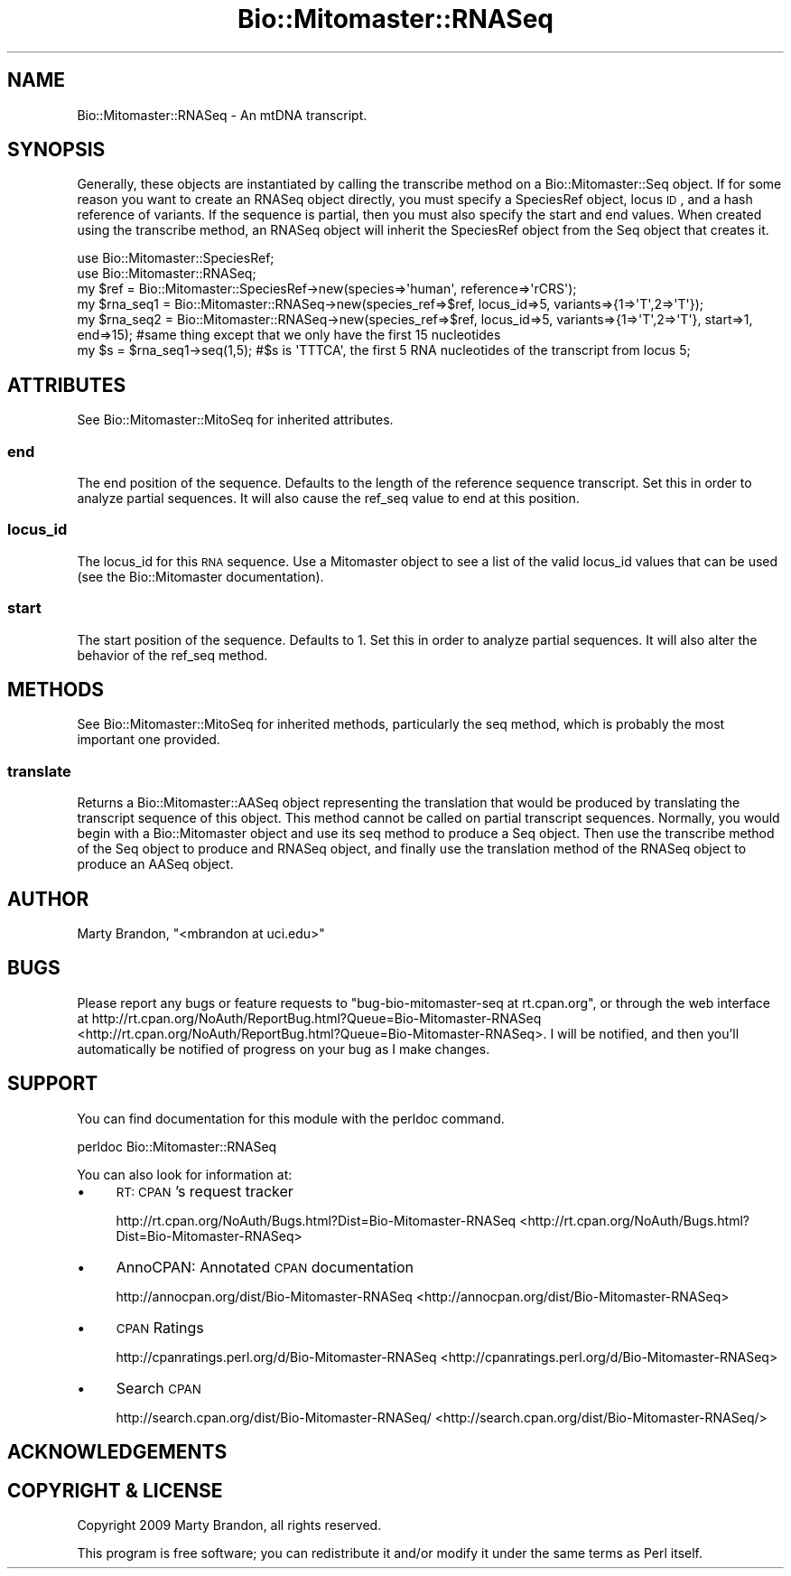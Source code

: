 .\" Automatically generated by Pod::Man 2.23 (Pod::Simple 3.14)
.\"
.\" Standard preamble:
.\" ========================================================================
.de Sp \" Vertical space (when we can't use .PP)
.if t .sp .5v
.if n .sp
..
.de Vb \" Begin verbatim text
.ft CW
.nf
.ne \\$1
..
.de Ve \" End verbatim text
.ft R
.fi
..
.\" Set up some character translations and predefined strings.  \*(-- will
.\" give an unbreakable dash, \*(PI will give pi, \*(L" will give a left
.\" double quote, and \*(R" will give a right double quote.  \*(C+ will
.\" give a nicer C++.  Capital omega is used to do unbreakable dashes and
.\" therefore won't be available.  \*(C` and \*(C' expand to `' in nroff,
.\" nothing in troff, for use with C<>.
.tr \(*W-
.ds C+ C\v'-.1v'\h'-1p'\s-2+\h'-1p'+\s0\v'.1v'\h'-1p'
.ie n \{\
.    ds -- \(*W-
.    ds PI pi
.    if (\n(.H=4u)&(1m=24u) .ds -- \(*W\h'-12u'\(*W\h'-12u'-\" diablo 10 pitch
.    if (\n(.H=4u)&(1m=20u) .ds -- \(*W\h'-12u'\(*W\h'-8u'-\"  diablo 12 pitch
.    ds L" ""
.    ds R" ""
.    ds C` ""
.    ds C' ""
'br\}
.el\{\
.    ds -- \|\(em\|
.    ds PI \(*p
.    ds L" ``
.    ds R" ''
'br\}
.\"
.\" Escape single quotes in literal strings from groff's Unicode transform.
.ie \n(.g .ds Aq \(aq
.el       .ds Aq '
.\"
.\" If the F register is turned on, we'll generate index entries on stderr for
.\" titles (.TH), headers (.SH), subsections (.SS), items (.Ip), and index
.\" entries marked with X<> in POD.  Of course, you'll have to process the
.\" output yourself in some meaningful fashion.
.ie \nF \{\
.    de IX
.    tm Index:\\$1\t\\n%\t"\\$2"
..
.    nr % 0
.    rr F
.\}
.el \{\
.    de IX
..
.\}
.\"
.\" Accent mark definitions (@(#)ms.acc 1.5 88/02/08 SMI; from UCB 4.2).
.\" Fear.  Run.  Save yourself.  No user-serviceable parts.
.    \" fudge factors for nroff and troff
.if n \{\
.    ds #H 0
.    ds #V .8m
.    ds #F .3m
.    ds #[ \f1
.    ds #] \fP
.\}
.if t \{\
.    ds #H ((1u-(\\\\n(.fu%2u))*.13m)
.    ds #V .6m
.    ds #F 0
.    ds #[ \&
.    ds #] \&
.\}
.    \" simple accents for nroff and troff
.if n \{\
.    ds ' \&
.    ds ` \&
.    ds ^ \&
.    ds , \&
.    ds ~ ~
.    ds /
.\}
.if t \{\
.    ds ' \\k:\h'-(\\n(.wu*8/10-\*(#H)'\'\h"|\\n:u"
.    ds ` \\k:\h'-(\\n(.wu*8/10-\*(#H)'\`\h'|\\n:u'
.    ds ^ \\k:\h'-(\\n(.wu*10/11-\*(#H)'^\h'|\\n:u'
.    ds , \\k:\h'-(\\n(.wu*8/10)',\h'|\\n:u'
.    ds ~ \\k:\h'-(\\n(.wu-\*(#H-.1m)'~\h'|\\n:u'
.    ds / \\k:\h'-(\\n(.wu*8/10-\*(#H)'\z\(sl\h'|\\n:u'
.\}
.    \" troff and (daisy-wheel) nroff accents
.ds : \\k:\h'-(\\n(.wu*8/10-\*(#H+.1m+\*(#F)'\v'-\*(#V'\z.\h'.2m+\*(#F'.\h'|\\n:u'\v'\*(#V'
.ds 8 \h'\*(#H'\(*b\h'-\*(#H'
.ds o \\k:\h'-(\\n(.wu+\w'\(de'u-\*(#H)/2u'\v'-.3n'\*(#[\z\(de\v'.3n'\h'|\\n:u'\*(#]
.ds d- \h'\*(#H'\(pd\h'-\w'~'u'\v'-.25m'\f2\(hy\fP\v'.25m'\h'-\*(#H'
.ds D- D\\k:\h'-\w'D'u'\v'-.11m'\z\(hy\v'.11m'\h'|\\n:u'
.ds th \*(#[\v'.3m'\s+1I\s-1\v'-.3m'\h'-(\w'I'u*2/3)'\s-1o\s+1\*(#]
.ds Th \*(#[\s+2I\s-2\h'-\w'I'u*3/5'\v'-.3m'o\v'.3m'\*(#]
.ds ae a\h'-(\w'a'u*4/10)'e
.ds Ae A\h'-(\w'A'u*4/10)'E
.    \" corrections for vroff
.if v .ds ~ \\k:\h'-(\\n(.wu*9/10-\*(#H)'\s-2\u~\d\s+2\h'|\\n:u'
.if v .ds ^ \\k:\h'-(\\n(.wu*10/11-\*(#H)'\v'-.4m'^\v'.4m'\h'|\\n:u'
.    \" for low resolution devices (crt and lpr)
.if \n(.H>23 .if \n(.V>19 \
\{\
.    ds : e
.    ds 8 ss
.    ds o a
.    ds d- d\h'-1'\(ga
.    ds D- D\h'-1'\(hy
.    ds th \o'bp'
.    ds Th \o'LP'
.    ds ae ae
.    ds Ae AE
.\}
.rm #[ #] #H #V #F C
.\" ========================================================================
.\"
.IX Title "Bio::Mitomaster::RNASeq 3"
.TH Bio::Mitomaster::RNASeq 3 "2012-03-05" "perl v5.12.3" "User Contributed Perl Documentation"
.\" For nroff, turn off justification.  Always turn off hyphenation; it makes
.\" way too many mistakes in technical documents.
.if n .ad l
.nh
.SH "NAME"
Bio::Mitomaster::RNASeq \- An mtDNA transcript.
.SH "SYNOPSIS"
.IX Header "SYNOPSIS"
Generally, these objects are instantiated by calling the transcribe method on a Bio::Mitomaster::Seq object.  If for some reason you want to create an RNASeq object directly, you must specify a SpeciesRef object, locus \s-1ID\s0, and a hash reference of variants.  If the sequence is partial, then you must also specify the start and end values.  When created using the transcribe method, an RNASeq object will inherit the SpeciesRef object from the Seq object that creates it.
.PP
.Vb 2
\&    use Bio::Mitomaster::SpeciesRef;
\&    use Bio::Mitomaster::RNASeq;
\&
\&    my $ref = Bio::Mitomaster::SpeciesRef\->new(species=>\*(Aqhuman\*(Aq, reference=>\*(AqrCRS\*(Aq);
\&    my $rna_seq1 = Bio::Mitomaster::RNASeq\->new(species_ref=>$ref, locus_id=>5, variants=>{1=>\*(AqT\*(Aq,2=>\*(AqT\*(Aq});
\&    my $rna_seq2 = Bio::Mitomaster::RNASeq\->new(species_ref=>$ref, locus_id=>5, variants=>{1=>\*(AqT\*(Aq,2=>\*(AqT\*(Aq}, start=>1, end=>15); #same thing except that we only have the first 15 nucleotides
\&
\&    my $s = $rna_seq1\->seq(1,5);  #$s is \*(AqTTTCA\*(Aq, the first 5 RNA nucleotides of the transcript from locus 5;
.Ve
.SH "ATTRIBUTES"
.IX Header "ATTRIBUTES"
See Bio::Mitomaster::MitoSeq for inherited attributes.
.SS "end"
.IX Subsection "end"
The end position of the sequence.  Defaults to the length of the reference sequence transcript.  Set this in order to analyze partial sequences.  It will also cause the ref_seq value to end at this position.
.SS "locus_id"
.IX Subsection "locus_id"
The locus_id for this \s-1RNA\s0 sequence.  Use a Mitomaster object to see a list of the valid locus_id values that can be used (see the Bio::Mitomaster documentation).
.SS "start"
.IX Subsection "start"
The start position of the sequence.  Defaults to 1.  Set this in order to analyze partial sequences.  It will also alter the behavior of the ref_seq method.
.SH "METHODS"
.IX Header "METHODS"
See Bio::Mitomaster::MitoSeq for inherited methods, particularly the seq method, which is probably the most important one provided.
.SS "translate"
.IX Subsection "translate"
Returns a Bio::Mitomaster::AASeq object representing the translation that would be produced by translating the transcript sequence of this object.  This method cannot be called on partial transcript sequences.  Normally, you would begin with a Bio::Mitomaster object and use its seq method to produce a Seq object.  Then use the transcribe method of the Seq object to produce and RNASeq object, and finally use the translation method of the RNASeq object to produce an AASeq object.
.SH "AUTHOR"
.IX Header "AUTHOR"
Marty Brandon, \f(CW\*(C`<mbrandon at uci.edu>\*(C'\fR
.SH "BUGS"
.IX Header "BUGS"
Please report any bugs or feature requests to \f(CW\*(C`bug\-bio\-mitomaster\-seq at rt.cpan.org\*(C'\fR, or through
the web interface at http://rt.cpan.org/NoAuth/ReportBug.html?Queue=Bio\-Mitomaster\-RNASeq <http://rt.cpan.org/NoAuth/ReportBug.html?Queue=Bio-Mitomaster-RNASeq>.  I will be notified, and then you'll
automatically be notified of progress on your bug as I make changes.
.SH "SUPPORT"
.IX Header "SUPPORT"
You can find documentation for this module with the perldoc command.
.PP
.Vb 1
\&    perldoc Bio::Mitomaster::RNASeq
.Ve
.PP
You can also look for information at:
.IP "\(bu" 4
\&\s-1RT:\s0 \s-1CPAN\s0's request tracker
.Sp
http://rt.cpan.org/NoAuth/Bugs.html?Dist=Bio\-Mitomaster\-RNASeq <http://rt.cpan.org/NoAuth/Bugs.html?Dist=Bio-Mitomaster-RNASeq>
.IP "\(bu" 4
AnnoCPAN: Annotated \s-1CPAN\s0 documentation
.Sp
http://annocpan.org/dist/Bio\-Mitomaster\-RNASeq <http://annocpan.org/dist/Bio-Mitomaster-RNASeq>
.IP "\(bu" 4
\&\s-1CPAN\s0 Ratings
.Sp
http://cpanratings.perl.org/d/Bio\-Mitomaster\-RNASeq <http://cpanratings.perl.org/d/Bio-Mitomaster-RNASeq>
.IP "\(bu" 4
Search \s-1CPAN\s0
.Sp
http://search.cpan.org/dist/Bio\-Mitomaster\-RNASeq/ <http://search.cpan.org/dist/Bio-Mitomaster-RNASeq/>
.SH "ACKNOWLEDGEMENTS"
.IX Header "ACKNOWLEDGEMENTS"
.SH "COPYRIGHT & LICENSE"
.IX Header "COPYRIGHT & LICENSE"
Copyright 2009 Marty Brandon, all rights reserved.
.PP
This program is free software; you can redistribute it and/or modify it
under the same terms as Perl itself.
